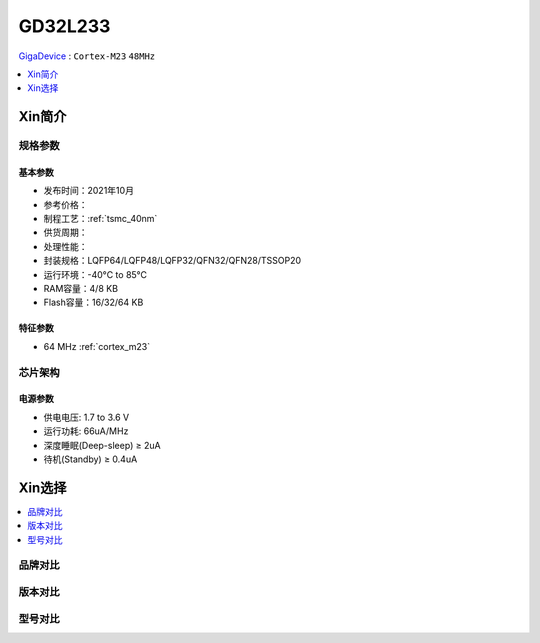 
.. _gd32l233:

GD32L233
============

`GigaDevice <https://www.gigadevice.com/zh-hans/>`_ : ``Cortex-M23`` ``48MHz``


.. contents::
    :local:
    :depth: 1

Xin简介
-----------


规格参数
~~~~~~~~~~~


基本参数
^^^^^^^^^^^

* 发布时间：2021年10月
* 参考价格：
* 制程工艺：:ref:`tsmc_40nm`
* 供货周期：
* 处理性能：
* 封装规格：LQFP64/LQFP48/LQFP32/QFN32/QFN28/TSSOP20
* 运行环境：-40°C to 85°C
* RAM容量：4/8 KB
* Flash容量：16/32/64 KB


特征参数
^^^^^^^^^^^

* 64 MHz :ref:`cortex_m23`



芯片架构
~~~~~~~~~~~


电源参数
^^^^^^^^^^^

* 供电电压: 1.7 to 3.6 V
* 运行功耗: 66uA/MHz
* 深度睡眠(Deep-sleep) ≥ 2uA
* 待机(Standby) ≥ 0.4uA

Xin选择
-----------

.. contents::
    :local:


品牌对比
~~~~~~~~~

版本对比
~~~~~~~~~

型号对比
~~~~~~~~~


